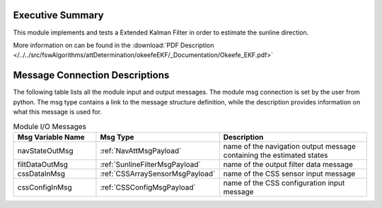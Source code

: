 Executive Summary
-----------------

This module implements and tests a Extended Kalman Filter in order to estimate the sunline direction.

More information on can be found in the
:download:`PDF Description </../../src/fswAlgorithms/attDetermination/okeefeEKF/_Documentation/Okeefe_EKF.pdf>`

Message Connection Descriptions
-------------------------------
The following table lists all the module input and output messages.  The module msg connection is set by the
user from python.  The msg type contains a link to the message structure definition, while the description
provides information on what this message is used for.

.. list-table:: Module I/O Messages
    :widths: 25 25 50
    :header-rows: 1

    * - Msg Variable Name
      - Msg Type
      - Description
    * - navStateOutMsg
      - :ref:`NavAttMsgPayload`
      - name of the navigation output message containing the estimated states
    * - filtDataOutMsg
      - :ref:`SunlineFilterMsgPayload`
      - name of the output filter data message
    * - cssDataInMsg
      - :ref:`CSSArraySensorMsgPayload`
      - name of the CSS sensor input message
    * - cssConfigInMsg
      - :ref:`CSSConfigMsgPayload`
      - name of the CSS configuration input message

